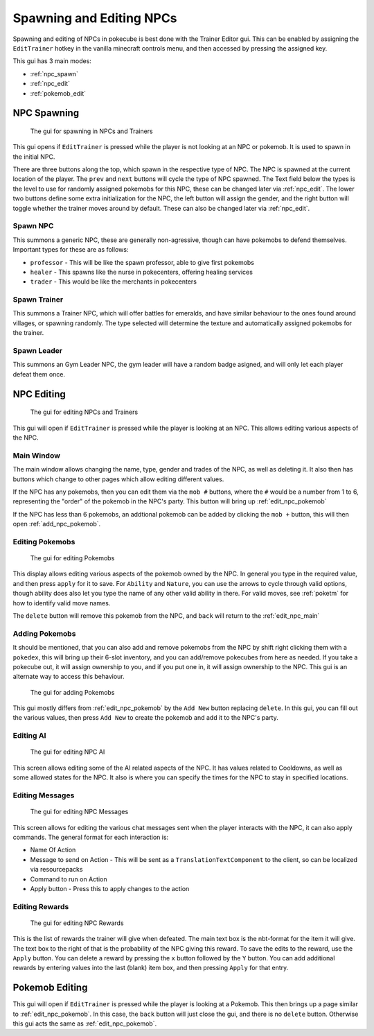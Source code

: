
**************************
Spawning and Editing NPCs
**************************

Spawning and editing of NPCs in pokecube is best done with the Trainer Editor gui. This can be enabled by assigning the ``EditTrainer`` hotkey in the vanilla minecraft controls menu, and then accessed by pressing the assigned key.

This gui has 3 main modes:

-   :ref:`npc_spawn`
-   :ref:`npc_edit`
-   :ref:`pokemob_edit`

.. _npc_spawn:

NPC Spawning
############

.. figure:: ../_images/trainer_editor/spawn_trainer.png
   :alt: Trainer Spawning
   :name: spawn_trainer
   :width: 600
   
   The gui for spawning in NPCs and Trainers

This gui opens if ``EditTrainer`` is pressed while the player is not looking at an NPC or pokemob. It is used to spawn in the initial NPC.

There are three buttons along the top, which spawn in the respective type of NPC. The NPC is spawned at the current location of the player. The ``prev`` and ``next`` buttons will cycle the type of NPC spawned.
The Text field below the types is the level to use for randomly assigned pokemobs for this NPC, these can be changed later via :ref:`npc_edit`.
The lower two buttons define some extra initialization for the NPC, the left button will assign the gender, and the right button will toggle whether the trainer moves around by default. These can also be changed later via :ref:`npc_edit`.

Spawn NPC
~~~~~~~~~

This summons a generic NPC, these are generally non-agressive, though can have pokemobs to defend themselves. Important types for these are as follows:

-   ``professor`` - This will be like the spawn professor, able to give first pokemobs
-   ``healer`` - This spawns like the nurse in pokecenters, offering healing services
-   ``trader`` - This would be like the merchants in pokecenters

Spawn Trainer
~~~~~~~~~~~~~

This summons a Trainer NPC, which will offer battles for emeralds, and have similar behaviour to the ones found around villages, or spawning randomly. The type selected will determine the texture and automatically assigned pokemobs for the trainer.


Spawn Leader
~~~~~~~~~~~~~

This summons an Gym Leader NPC, the gym leader will have a random badge asigned, and will only let each player defeat them once.


.. _npc_edit:

NPC Editing
###########

.. figure:: ../_images/trainer_editor/edit_trainer.png
   :alt: Trainer Editing
   :name: edit_trainer
   :width: 600
   
   The gui for editing NPCs and Trainers

This gui will open if ``EditTrainer`` is pressed while the player is looking at an NPC. This allows editing various aspects of the NPC.

.. _edit_npc_main:

Main Window
~~~~~~~~~~~

The main window allows changing the name, type, gender and trades of the NPC, as well as deleting it. It also then has buttons which change to other pages which allow editing different values.

If the NPC has any pokemobs, then you can edit them via the ``mob #`` buttons, where the ``#`` would be a number from 1 to 6, representing the "order" of the pokemob in the NPC's party. This button will bring up :ref:`edit_npc_pokemob`

If the NPC has less than 6 pokemobs, an addtional pokemob can be added by clicking the ``mob +`` button, this will then open :ref:`add_npc_pokemob`.


.. _edit_npc_pokemob:

Editing Pokemobs
~~~~~~~~~~~~~~~~

.. figure:: ../_images/trainer_editor/edit_pokemob.png
   :alt: NPC's Pokemob Editing
   :name: edit_pokemob
   :width: 600
   
   The gui for editing Pokemobs

This display allows editing various aspects of the pokemob owned by the NPC. In general you type in the required value, and then press ``apply`` for it to save. For ``Ability`` and ``Nature``, you can use the arrows to cycle through valid options, though ability does also let you type the name of any other valid ability in there. For valid moves, see :ref:`poketm` for how to identify valid move names.

The ``delete`` button will remove this pokemob from the NPC, and ``back`` will return to the :ref:`edit_npc_main`

.. _add_npc_pokemob:

Adding Pokemobs
~~~~~~~~~~~~~~~

It should be mentioned, that you can also add and remove pokemobs from the NPC by shift right clicking them with a ``pokedex``, this will bring up their 6-slot inventory, and you can add/remove pokecubes from here as needed. If you take a pokecube out, it will assign ownership to you, and if you put one in, it will assign ownership to the NPC. This gui is an alternate way to access this behaviour.

.. figure:: ../_images/trainer_editor/add_pokemob.png
   :alt: NPC's Pokemob Adding
   :name: add_pokemob
   :width: 600
   
   The gui for adding Pokemobs

This gui mostly differs from :ref:`edit_npc_pokemob` by the ``Add New`` button replacing ``delete``. In this gui, you can fill out the various values, then press ``Add New`` to create the pokemob and add it to the NPC's party.


Editing AI
~~~~~~~~~~

.. figure:: ../_images/trainer_editor/edit_ai.png
   :alt: NPC AI Editing
   :name: edit_ai
   :width: 600
   
   The gui for editing NPC AI

This screen allows editing some of the AI related aspects of the NPC. It has values related to Cooldowns, as well as some allowed states for the NPC. It also is where you can specify the times for the NPC to stay in specified locations.

Editing Messages
~~~~~~~~~~~~~~~~

.. figure:: ../_images/trainer_editor/edit_message.png
   :alt: NPC Message Editing
   :name: edit_message
   :width: 600
   
   The gui for editing NPC Messages

This screen allows for editing the various chat messages sent when the player interacts with the NPC, it can also apply commands. The general format for each interaction is:

-   Name Of Action
-   Message to send on Action - This will be sent as a ``TranslationTextComponent`` to the client, so can be localized via resourcepacks
-   Command to run on Action
-   Apply button - Press this to apply changes to the action

Editing Rewards
~~~~~~~~~~~~~~~

.. figure:: ../_images/trainer_editor/edit_reward.png
   :alt: NPC Reward Editing
   :name: edit_reward
   :width: 600
   
   The gui for editing NPC Rewards

This is the list of rewards the trainer will give when defeated. The main text box is the nbt-format for the item it will give. The text box to the right of that is the probability of the NPC giving this reward. To save the edits to the reward, use the ``Apply`` button. You can delete a reward by pressing the ``x`` button followed by the ``Y`` button. You can add additional rewards by entering values into the last (blank) item box, and then pressing ``Apply`` for that entry.

.. _pokemob_edit:

Pokemob Editing
###############

This gui will open if ``EditTrainer`` is pressed while the player is looking at a Pokemob. This then brings up a page similar to :ref:`edit_npc_pokemob`. In this case, the ``back`` button will just close the gui, and there is no ``delete`` button. Otherwise this gui acts the same as :ref:`edit_npc_pokemob`.